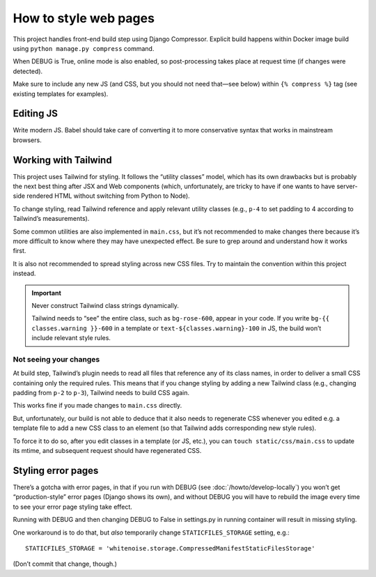 ======================
How to style web pages
======================

This project handles front-end build step using Django Compressor.
Explicit build happens within Docker image build
using ``python manage.py compress`` command.

.. seealso:: :rfp:req:`1`

When DEBUG is True, online mode is also enabled, so post-processing takes place
at request time (if changes were detected).

Make sure to include any new JS
(and CSS, but you should not need that—see below)
within ``{% compress %}`` tag
(see existing templates for examples).


Editing JS
==========

Write modern JS. Babel should take care of converting it
to more conservative syntax that works in mainstream browsers.

Working with Tailwind
=====================

This project uses Tailwind for styling. It follows the “utility classes”
model, which has its own drawbacks but is probably the next best thing
after JSX and Web components (which, unfortunately, are tricky to have
if one wants to have server-side rendered HTML without switching
from Python to Node).

To change styling, read Tailwind reference
and apply relevant utility classes (e.g., ``p-4`` to set padding to 4
according to Tailwind’s measurements).

Some common utilities are also implemented in ``main.css``,
but it’s not recommended to make changes there because it’s more difficult
to know where they may have unexpected effect. Be sure to grep around
and understand how it works first.

It is also not recommended to spread styling across new CSS files.
Try to maintain the convention within this project instead.

.. important::

   Never construct Tailwind class strings dynamically.

   Tailwind needs to “see” the entire class, such as ``bg-rose-600``,
   appear in your code.
   If you write ``bg-{{ classes.warning }}-600`` in a template
   or ``text-${classes.warning}-100`` in JS,
   the build won’t include relevant style rules.

Not seeing your changes
-----------------------

At build step, Tailwind’s plugin needs to read all files
that reference any of its class names, in order to deliver a small
CSS containing only the required rules. This means that
if you change styling by adding a new Tailwind class
(e.g., changing padding from ``p-2`` to ``p-3``),
Tailwind needs to build CSS again.

This works fine if you made changes to ``main.css`` directly.

But, unfortunately, our build is not able to deduce that
it also needs to regenerate CSS
whenever you edited e.g. a template file to add a new CSS class to an element
(so that Tailwind adds corresponding new style rules).

To force it to do so, after you edit classes in a template (or JS, etc.),
you can ``touch static/css/main.css`` to update its mtime, and subsequent
request should have regenerated CSS.


Styling error pages
===================

There’s a gotcha with error pages, in that if you run
with DEBUG (see :doc:`/howto/develop-locally`)
you won’t get “production-style” error pages (Django shows its own),
and without DEBUG you will have to rebuild the image every time
to see your error page styling take effect.

Running with DEBUG and then changing DEBUG to False in settings.py
in running container will result in missing styling.

One workaround is to do that, but *also* temporarily
change ``STATICFILES_STORAGE`` setting, e.g.::

    STATICFILES_STORAGE = 'whitenoise.storage.CompressedManifestStaticFilesStorage'

(Don’t commit that change, though.)
